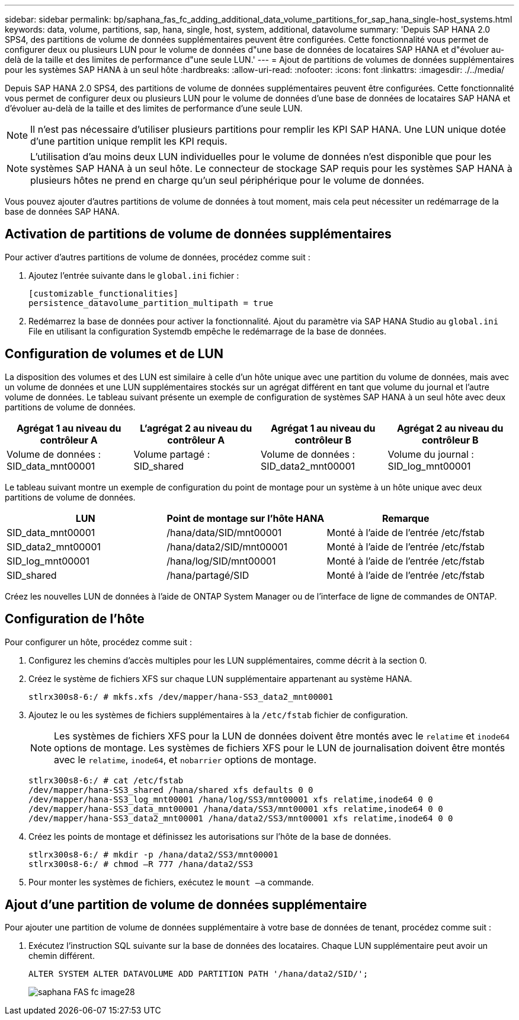 ---
sidebar: sidebar 
permalink: bp/saphana_fas_fc_adding_additional_data_volume_partitions_for_sap_hana_single-host_systems.html 
keywords: data, volume, partitions, sap, hana, single, host, system, additional, datavolume 
summary: 'Depuis SAP HANA 2.0 SPS4, des partitions de volume de données supplémentaires peuvent être configurées. Cette fonctionnalité vous permet de configurer deux ou plusieurs LUN pour le volume de données d"une base de données de locataires SAP HANA et d"évoluer au-delà de la taille et des limites de performance d"une seule LUN.' 
---
= Ajout de partitions de volumes de données supplémentaires pour les systèmes SAP HANA à un seul hôte
:hardbreaks:
:allow-uri-read: 
:nofooter: 
:icons: font
:linkattrs: 
:imagesdir: ./../media/


[role="lead"]
Depuis SAP HANA 2.0 SPS4, des partitions de volume de données supplémentaires peuvent être configurées. Cette fonctionnalité vous permet de configurer deux ou plusieurs LUN pour le volume de données d'une base de données de locataires SAP HANA et d'évoluer au-delà de la taille et des limites de performance d'une seule LUN.


NOTE: Il n'est pas nécessaire d'utiliser plusieurs partitions pour remplir les KPI SAP HANA. Une LUN unique dotée d'une partition unique remplit les KPI requis.


NOTE: L'utilisation d'au moins deux LUN individuelles pour le volume de données n'est disponible que pour les systèmes SAP HANA à un seul hôte. Le connecteur de stockage SAP requis pour les systèmes SAP HANA à plusieurs hôtes ne prend en charge qu'un seul périphérique pour le volume de données.

Vous pouvez ajouter d'autres partitions de volume de données à tout moment, mais cela peut nécessiter un redémarrage de la base de données SAP HANA.



== Activation de partitions de volume de données supplémentaires

Pour activer d'autres partitions de volume de données, procédez comme suit :

. Ajoutez l'entrée suivante dans le `global.ini` fichier :
+
....
[customizable_functionalities]
persistence_datavolume_partition_multipath = true
....
. Redémarrez la base de données pour activer la fonctionnalité. Ajout du paramètre via SAP HANA Studio au `global.ini` File en utilisant la configuration Systemdb empêche le redémarrage de la base de données.




== Configuration de volumes et de LUN

La disposition des volumes et des LUN est similaire à celle d'un hôte unique avec une partition du volume de données, mais avec un volume de données et une LUN supplémentaires stockés sur un agrégat différent en tant que volume du journal et l'autre volume de données. Le tableau suivant présente un exemple de configuration de systèmes SAP HANA à un seul hôte avec deux partitions de volume de données.

|===
| Agrégat 1 au niveau du contrôleur A | L'agrégat 2 au niveau du contrôleur A | Agrégat 1 au niveau du contrôleur B | Agrégat 2 au niveau du contrôleur B 


| Volume de données : SID_data_mnt00001 | Volume partagé : SID_shared | Volume de données : SID_data2_mnt00001 | Volume du journal : SID_log_mnt00001 
|===
Le tableau suivant montre un exemple de configuration du point de montage pour un système à un hôte unique avec deux partitions de volume de données.

|===
| LUN | Point de montage sur l'hôte HANA | Remarque 


| SID_data_mnt00001 | /hana/data/SID/mnt00001 | Monté à l'aide de l'entrée /etc/fstab 


| SID_data2_mnt00001 | /hana/data2/SID/mnt00001 | Monté à l'aide de l'entrée /etc/fstab 


| SID_log_mnt00001 | /hana/log/SID/mnt00001 | Monté à l'aide de l'entrée /etc/fstab 


| SID_shared | /hana/partagé/SID | Monté à l'aide de l'entrée /etc/fstab 
|===
Créez les nouvelles LUN de données à l'aide de ONTAP System Manager ou de l'interface de ligne de commandes de ONTAP.



== Configuration de l'hôte

Pour configurer un hôte, procédez comme suit :

. Configurez les chemins d'accès multiples pour les LUN supplémentaires, comme décrit à la section 0.
. Créez le système de fichiers XFS sur chaque LUN supplémentaire appartenant au système HANA.
+
....
stlrx300s8-6:/ # mkfs.xfs /dev/mapper/hana-SS3_data2_mnt00001
....
. Ajoutez le ou les systèmes de fichiers supplémentaires à la `/etc/fstab` fichier de configuration.
+

NOTE: Les systèmes de fichiers XFS pour la LUN de données doivent être montés avec le `relatime` et `inode64` options de montage. Les systèmes de fichiers XFS pour le LUN de journalisation doivent être montés avec le `relatime`, `inode64`, et `nobarrier` options de montage.

+
....
stlrx300s8-6:/ # cat /etc/fstab
/dev/mapper/hana-SS3_shared /hana/shared xfs defaults 0 0
/dev/mapper/hana-SS3_log_mnt00001 /hana/log/SS3/mnt00001 xfs relatime,inode64 0 0
/dev/mapper/hana-SS3_data_mnt00001 /hana/data/SS3/mnt00001 xfs relatime,inode64 0 0
/dev/mapper/hana-SS3_data2_mnt00001 /hana/data2/SS3/mnt00001 xfs relatime,inode64 0 0
....
. Créez les points de montage et définissez les autorisations sur l'hôte de la base de données.
+
....
stlrx300s8-6:/ # mkdir -p /hana/data2/SS3/mnt00001
stlrx300s8-6:/ # chmod –R 777 /hana/data2/SS3
....
. Pour monter les systèmes de fichiers, exécutez le `mount –a` commande.




== Ajout d'une partition de volume de données supplémentaire

Pour ajouter une partition de volume de données supplémentaire à votre base de données de tenant, procédez comme suit :

. Exécutez l'instruction SQL suivante sur la base de données des locataires. Chaque LUN supplémentaire peut avoir un chemin différent.
+
....
ALTER SYSTEM ALTER DATAVOLUME ADD PARTITION PATH '/hana/data2/SID/';
....
+
image::saphana_fas_fc_image28.jpg[saphana FAS fc image28]


